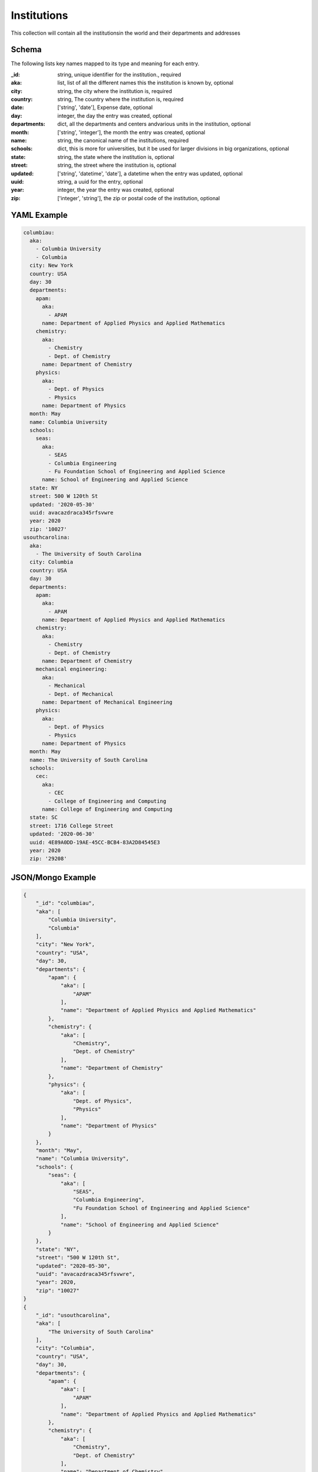 Institutions
============
This collection will contain all the institutionsin the world and their departments and addresses

Schema
------
The following lists key names mapped to its type and meaning for each entry.

:_id: string, unique identifier for the institution., required
:aka: list, list of all the different names this the institution is known by, optional
:city: string, the city where the institution is, required
:country: string, The country where the institution is, required
:date: ['string', 'date'], Expense date, optional
:day: integer, the day the entry was created, optional
:departments: dict, all the departments and centers andvarious units in the institution, optional
:month: ['string', 'integer'], the month the entry was created, optional
:name: string, the canonical name of the institutions, required
:schools: dict, this is more for universities, but it be used for larger divisions in big organizations, optional
:state: string, the state where the institution is, optional
:street: string, the street where the institution is, optional
:updated: ['string', 'datetime', 'date'], a datetime when the entry was updated, optional
:uuid: string, a uuid for the entry, optional
:year: integer, the year the entry was created, optional
:zip: ['integer', 'string'], the zip or postal code of the institution, optional


YAML Example
------------

.. code-block:: yaml

	columbiau:
	  aka:
	    - Columbia University
	    - Columbia
	  city: New York
	  country: USA
	  day: 30
	  departments:
	    apam:
	      aka:
	        - APAM
	      name: Department of Applied Physics and Applied Mathematics
	    chemistry:
	      aka:
	        - Chemistry
	        - Dept. of Chemistry
	      name: Department of Chemistry
	    physics:
	      aka:
	        - Dept. of Physics
	        - Physics
	      name: Department of Physics
	  month: May
	  name: Columbia University
	  schools:
	    seas:
	      aka:
	        - SEAS
	        - Columbia Engineering
	        - Fu Foundation School of Engineering and Applied Science
	      name: School of Engineering and Applied Science
	  state: NY
	  street: 500 W 120th St
	  updated: '2020-05-30'
	  uuid: avacazdraca345rfsvwre
	  year: 2020
	  zip: '10027'
	usouthcarolina:
	  aka:
	    - The University of South Carolina
	  city: Columbia
	  country: USA
	  day: 30
	  departments:
	    apam:
	      aka:
	        - APAM
	      name: Department of Applied Physics and Applied Mathematics
	    chemistry:
	      aka:
	        - Chemistry
	        - Dept. of Chemistry
	      name: Department of Chemistry
	    mechanical engineering:
	      aka:
	        - Mechanical
	        - Dept. of Mechanical
	      name: Department of Mechanical Engineering
	    physics:
	      aka:
	        - Dept. of Physics
	        - Physics
	      name: Department of Physics
	  month: May
	  name: The University of South Carolina
	  schools:
	    cec:
	      aka:
	        - CEC
	        - College of Engineering and Computing
	      name: College of Engineering and Computing
	  state: SC
	  street: 1716 College Street
	  updated: '2020-06-30'
	  uuid: 4E89A0DD-19AE-45CC-BCB4-83A2D84545E3
	  year: 2020
	  zip: '29208'


JSON/Mongo Example
------------------

.. code-block:: json

	{
	    "_id": "columbiau",
	    "aka": [
	        "Columbia University",
	        "Columbia"
	    ],
	    "city": "New York",
	    "country": "USA",
	    "day": 30,
	    "departments": {
	        "apam": {
	            "aka": [
	                "APAM"
	            ],
	            "name": "Department of Applied Physics and Applied Mathematics"
	        },
	        "chemistry": {
	            "aka": [
	                "Chemistry",
	                "Dept. of Chemistry"
	            ],
	            "name": "Department of Chemistry"
	        },
	        "physics": {
	            "aka": [
	                "Dept. of Physics",
	                "Physics"
	            ],
	            "name": "Department of Physics"
	        }
	    },
	    "month": "May",
	    "name": "Columbia University",
	    "schools": {
	        "seas": {
	            "aka": [
	                "SEAS",
	                "Columbia Engineering",
	                "Fu Foundation School of Engineering and Applied Science"
	            ],
	            "name": "School of Engineering and Applied Science"
	        }
	    },
	    "state": "NY",
	    "street": "500 W 120th St",
	    "updated": "2020-05-30",
	    "uuid": "avacazdraca345rfsvwre",
	    "year": 2020,
	    "zip": "10027"
	}
	{
	    "_id": "usouthcarolina",
	    "aka": [
	        "The University of South Carolina"
	    ],
	    "city": "Columbia",
	    "country": "USA",
	    "day": 30,
	    "departments": {
	        "apam": {
	            "aka": [
	                "APAM"
	            ],
	            "name": "Department of Applied Physics and Applied Mathematics"
	        },
	        "chemistry": {
	            "aka": [
	                "Chemistry",
	                "Dept. of Chemistry"
	            ],
	            "name": "Department of Chemistry"
	        },
	        "mechanical engineering": {
	            "aka": [
	                "Mechanical",
	                "Dept. of Mechanical"
	            ],
	            "name": "Department of Mechanical Engineering"
	        },
	        "physics": {
	            "aka": [
	                "Dept. of Physics",
	                "Physics"
	            ],
	            "name": "Department of Physics"
	        }
	    },
	    "month": "May",
	    "name": "The University of South Carolina",
	    "schools": {
	        "cec": {
	            "aka": [
	                "CEC",
	                "College of Engineering and Computing"
	            ],
	            "name": "College of Engineering and Computing"
	        }
	    },
	    "state": "SC",
	    "street": "1716 College Street",
	    "updated": "2020-06-30",
	    "uuid": "4E89A0DD-19AE-45CC-BCB4-83A2D84545E3",
	    "year": 2020,
	    "zip": "29208"
	}
